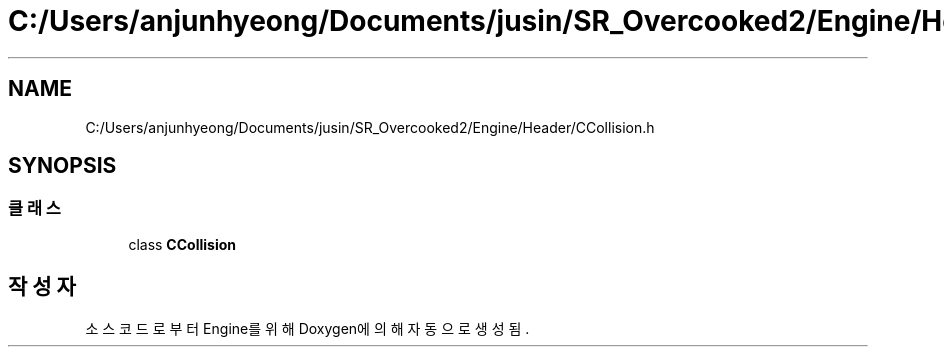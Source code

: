 .TH "C:/Users/anjunhyeong/Documents/jusin/SR_Overcooked2/Engine/Header/CCollision.h" 3 "Version 1.0" "Engine" \" -*- nroff -*-
.ad l
.nh
.SH NAME
C:/Users/anjunhyeong/Documents/jusin/SR_Overcooked2/Engine/Header/CCollision.h
.SH SYNOPSIS
.br
.PP
.SS "클래스"

.in +1c
.ti -1c
.RI "class \fBCCollision\fP"
.br
.in -1c
.SH "작성자"
.PP 
소스 코드로부터 Engine를 위해 Doxygen에 의해 자동으로 생성됨\&.

